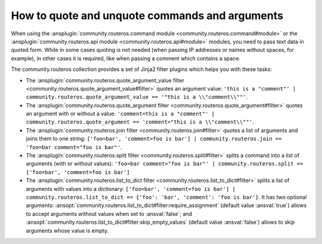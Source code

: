 ..
  Copyright (c) Ansible Project
  GNU General Public License v3.0+ (see LICENSES/GPL-3.0-or-later.txt or https://www.gnu.org/licenses/gpl-3.0.txt)
  SPDX-License-Identifier: GPL-3.0-or-later

.. _ansible_collections.community.routeros.docsite.quoting:

How to quote and unquote commands and arguments
===============================================

When using the :ansplugin:`community.routeros.command module <community.routeros.command#module>` or the :ansplugin:`community.routeros.api module <community.routeros.api#module>` modules, you need to pass text data in quoted form. While in some cases quoting is not needed (when passing IP addresses or names without spaces, for example), in other cases it is required, like when passing a comment which contains a space.

The community.routeros collection provides a set of Jinja2 filter plugins which helps you with these tasks:

- The :ansplugin:`community.routeros.quote_argument_value filter <community.routeros.quote_argument_value#filter>` quotes an argument value: ``'this is a "comment"' | community.routeros.quote_argument_value == '"this is a \\"comment\\""'``.
- The :ansplugin:`community.routeros.quote_argument filter <community.routeros.quote_argument#filter>` quotes an argument with or without a value: ``'comment=this is a "comment"' | community.routeros.quote_argument == 'comment="this is a \\"comment\\""'``.
- The :ansplugin:`community.routeros.join filter <community.routeros.join#filter>` quotes a list of arguments and joins them to one string: ``['foo=bar', 'comment=foo is bar'] | community.routeros.join == 'foo=bar comment="foo is bar"'``.
- The :ansplugin:`community.routeros.split filter <community.routeros.split#filter>` splits a command into a list of arguments (with or without values): ``'foo=bar comment="foo is bar"' | community.routeros.split == ['foo=bar', 'comment=foo is bar']``
- The :ansplugin:`community.routeros.list_to_dict filter <community.routeros.list_to_dict#filter>` splits a list of arguments with values into a dictionary: ``['foo=bar', 'comment=foo is bar'] | community.routeros.list_to_dict == {'foo': 'bar', 'comment': 'foo is bar'}``. It has two optional arguments: :ansopt:`community.routeros.list_to_dict#filter:require_assignment` (default value :ansval:`true`) allows to accept arguments without values when set to :ansval:`false`; and :ansopt:`community.routeros.list_to_dict#filter:skip_empty_values` (default value :ansval:`false`) allows to skip arguments whose value is empty.
